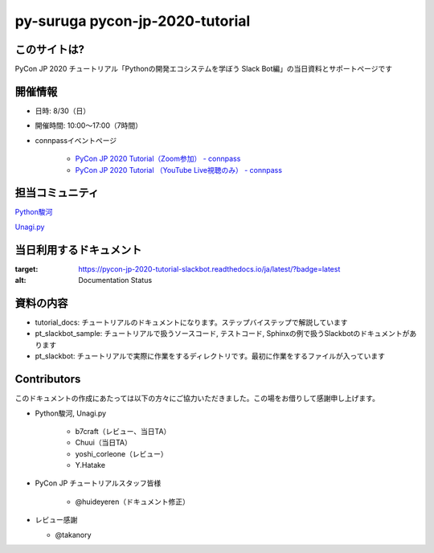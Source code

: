 ========================================
py-suruga pycon-jp-2020-tutorial
========================================

このサイトは?
========================================

PyCon JP 2020 チュートリアル「Pythonの開発エコシステムを学ぼう Slack Bot編」の当日資料とサポートページです

開催情報
========================================

- 日時: 8/30（日）
- 開催時間: 10:00〜17:00（7時間）
- connpassイベントページ

    - `PyCon JP 2020 Tutorial（Zoom参加） - connpass <https://pyconjp.connpass.com/event/181065/>`_
    - `PyCon JP 2020 Tutorial （YouTube Live視聴のみ） - connpass <https://pyconjp.connpass.com/event/182390/>`_

担当コミュニティ
========================================

`Python駿河 <https://py-suruga.connpass.com/>`_

.. image:: ./assets/img/python-suruga_logo.png
    :target: https://py-suruga.connpass.com/

`Unagi.py <https://unagi-py.connpass.com/>`_

.. image:: ./assets/img/unagi-py_logo.png
    :target: https://unagi-py.connpass.com/

当日利用するドキュメント
========================================

.. image:: https://readthedocs.org/projects/pycon-jp-2020-tutorial-slackbot/badge/?version=latest

:target: https://pycon-jp-2020-tutorial-slackbot.readthedocs.io/ja/latest/?badge=latest
:alt: Documentation Status

資料の内容
========================================

- tutorial_docs: チュートリアルのドキュメントになります。ステップバイステップで解説しています
- pt_slackbot_sample: チュートリアルで扱うソースコード, テストコード, Sphinxの例で扱うSlackbotのドキュメントがあります
- pt_slackbot: チュートリアルで実際に作業をするディレクトリです。最初に作業をするファイルが入っています

Contributors
========================================

このドキュメントの作成にあたっては以下の方々にご協力いただきました。この場をお借りして感謝申し上げます。

- Python駿河, Unagi.py

    - b7craft（レビュー、当日TA）
    - Chuui（当日TA）
    - yoshi_corleone（レビュー）
    - Y.Hatake

- PyCon JP チュートリアルスタッフ皆様

    - @huideyeren（ドキュメント修正）

- レビュー感謝

  - @takanory
